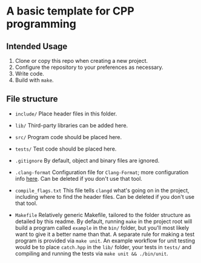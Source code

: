* A basic template for CPP programming

** Intended Usage

1. Clone or copy this repo when creating a new project.
2. Configure the repository to your preferences as necessary.
3. Write code.
4. Build with ~make~.

** File structure
+ ~include/~
  Place header files in this folder.

+ ~lib/~
  Third-party libraries can be added here.

+ ~src/~
  Program code should be placed here.

+ ~tests/~
  Test code should be placed here.

+ ~.gitignore~
  By default, object and binary files are ignored.

+ ~.clang-format~
  Configuration file for ~Clang-Format~; more configuration info [[https://clang.llvm.org/docs/ClangFormatStyleOptions.html][here]].
  Can be deleted if you don't use that tool.

+ ~compile_flags.txt~
  This file tells ~clangd~ what's going on in the project, including where to find the header files.
  Can be deleted if you don't use that tool.

+ ~Makefile~
  Relatively generic Makefile, tailored to the folder structure as detailed by this readme. By default, running ~make~ in the project root will build a program called ~example~ in the ~bin/~ folder, but you'll most likely want to give it a better name than that.
  A separate rule for making a test program is provided via ~make unit~. An example workflow for unit testing would be to place ~catch.hpp~ in the ~lib/~ folder, your tests in ~tests/~ and compiling and running the tests via ~make unit && ./bin/unit~.
